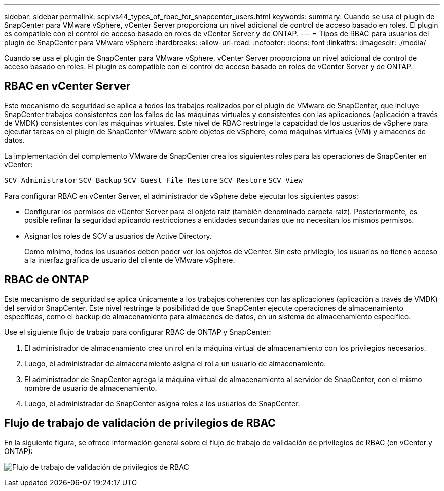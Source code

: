 ---
sidebar: sidebar 
permalink: scpivs44_types_of_rbac_for_snapcenter_users.html 
keywords:  
summary: Cuando se usa el plugin de SnapCenter para VMware vSphere, vCenter Server proporciona un nivel adicional de control de acceso basado en roles. El plugin es compatible con el control de acceso basado en roles de vCenter Server y de ONTAP. 
---
= Tipos de RBAC para usuarios del plugin de SnapCenter para VMware vSphere
:hardbreaks:
:allow-uri-read: 
:nofooter: 
:icons: font
:linkattrs: 
:imagesdir: ./media/


[role="lead"]
Cuando se usa el plugin de SnapCenter para VMware vSphere, vCenter Server proporciona un nivel adicional de control de acceso basado en roles. El plugin es compatible con el control de acceso basado en roles de vCenter Server y de ONTAP.



== RBAC en vCenter Server

Este mecanismo de seguridad se aplica a todos los trabajos realizados por el plugin de VMware de SnapCenter, que incluye SnapCenter trabajos consistentes con los fallos de las máquinas virtuales y consistentes con las aplicaciones (aplicación a través de VMDK) consistentes con las máquinas virtuales. Este nivel de RBAC restringe la capacidad de los usuarios de vSphere para ejecutar tareas en el plugin de SnapCenter VMware sobre objetos de vSphere, como máquinas virtuales (VM) y almacenes de datos.

La implementación del complemento VMware de SnapCenter crea los siguientes roles para las operaciones de SnapCenter en vCenter:

`SCV Administrator`
`SCV Backup`
`SCV Guest File Restore`
`SCV Restore`
`SCV View`

Para configurar RBAC en vCenter Server, el administrador de vSphere debe ejecutar los siguientes pasos:

* Configurar los permisos de vCenter Server para el objeto raíz (también denominado carpeta raíz). Posteriormente, es posible refinar la seguridad aplicando restricciones a entidades secundarias que no necesitan los mismos permisos.
* Asignar los roles de SCV a usuarios de Active Directory.
+
Como mínimo, todos los usuarios deben poder ver los objetos de vCenter. Sin este privilegio, los usuarios no tienen acceso a la interfaz gráfica de usuario del cliente de VMware vSphere.





== RBAC de ONTAP

Este mecanismo de seguridad se aplica únicamente a los trabajos coherentes con las aplicaciones (aplicación a través de VMDK) del servidor SnapCenter. Este nivel restringe la posibilidad de que SnapCenter ejecute operaciones de almacenamiento específicas, como el backup de almacenamiento para almacenes de datos, en un sistema de almacenamiento específico.

Use el siguiente flujo de trabajo para configurar RBAC de ONTAP y SnapCenter:

. El administrador de almacenamiento crea un rol en la máquina virtual de almacenamiento con los privilegios necesarios.
. Luego, el administrador de almacenamiento asigna el rol a un usuario de almacenamiento.
. El administrador de SnapCenter agrega la máquina virtual de almacenamiento al servidor de SnapCenter, con el mismo nombre de usuario de almacenamiento.
. Luego, el administrador de SnapCenter asigna roles a los usuarios de SnapCenter.




== Flujo de trabajo de validación de privilegios de RBAC

En la siguiente figura, se ofrece información general sobre el flujo de trabajo de validación de privilegios de RBAC (en vCenter y ONTAP):

image:scpivs44_image1.png["Flujo de trabajo de validación de privilegios de RBAC"]
